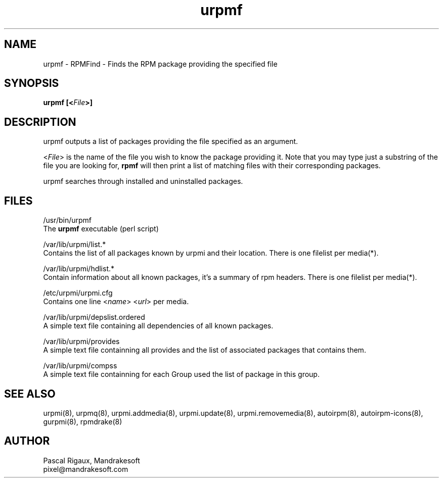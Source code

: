 .TH urpmf 8 "05 Sep 2000" "Mandrakesoft" "Linux-Mandrake"
.IX urpmf
.SH NAME
urpmf \- RPMFind - Finds the RPM package providing the specified file
.SH SYNOPSIS
.B urpmf [<\fIFile\fP>]
.SH DESCRIPTION
urpmf outputs a list of packages providing the file specified as an argument.
.PP
<\fIFile\fP> is the name of the file you wish to know the package providing
it. Note that you may type just a substring of the file you are looking for,
\fBrpmf\fP will then print a list of matching files with their corresponding
packages.
.PP
urpmf searches through installed and uninstalled packages.
.SH FILES
/usr/bin/urpmf
.br
The \fBurpmf\fP executable (perl script)
.PP
/var/lib/urpmi/list.*
.br
Contains the list of all packages known by urpmi and their location.
There is one filelist per media(*).
.PP
/var/lib/urpmi/hdlist.*
.br
Contain information about all known packages, it's a summary of rpm headers.
There is one filelist per media(*).
.PP
/etc/urpmi/urpmi.cfg
.br
Contains one line <\fIname\fP> <\fIurl\fP> per media.
.PP
/var/lib/urpmi/depslist.ordered
.br
A simple text file containing all dependencies of all known packages.
.PP
/var/lib/urpmi/provides
.br
A simple text file containning all provides and the list of associated
packages that contains them.
.PP
/var/lib/urpmi/compss
.br
A simple text file containning for each Group used the list of package in
this group.
.SH "SEE ALSO"
urpmi(8),
urpmq(8),
urpmi.addmedia(8),
urpmi.update(8),
urpmi.removemedia(8),
autoirpm(8),
autoirpm-icons(8),
gurpmi(8),
rpmdrake(8)
.SH AUTHOR
Pascal Rigaux, Mandrakesoft
.br
pixel@mandrakesoft.com









